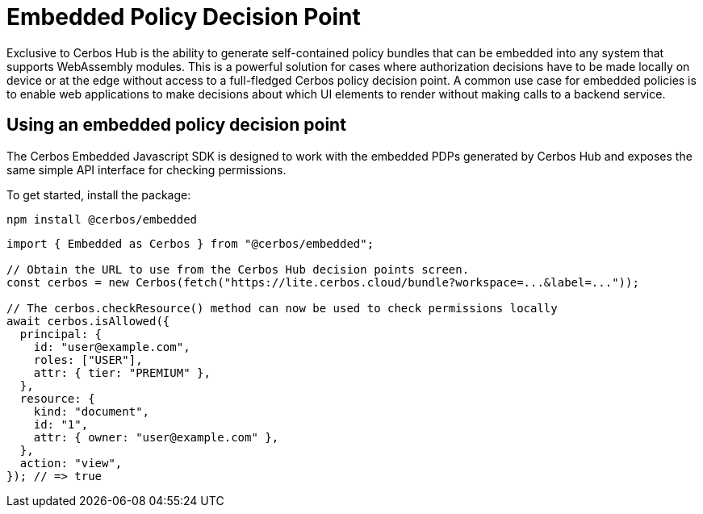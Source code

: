 = Embedded Policy Decision Point

Exclusive to Cerbos Hub is the ability to generate self-contained policy bundles that can be embedded into any system that supports WebAssembly modules. This is a powerful solution for cases where authorization decisions have to be made locally on device or at the edge without access to a full-fledged Cerbos policy decision point. A common use case for embedded policies is to enable web applications to make decisions about which UI elements to render without making calls to a backend service.

== Using an embedded policy decision point

The Cerbos Embedded Javascript SDK is designed to work with the embedded PDPs generated by Cerbos Hub and exposes the same simple API interface for checking permissions.

To get started, install the package:

[source,bash]
----
npm install @cerbos/embedded
----

[source,typescript]
----
import { Embedded as Cerbos } from "@cerbos/embedded";

// Obtain the URL to use from the Cerbos Hub decision points screen.
const cerbos = new Cerbos(fetch("https://lite.cerbos.cloud/bundle?workspace=...&label=..."));

// The cerbos.checkResource() method can now be used to check permissions locally
await cerbos.isAllowed({
  principal: {
    id: "user@example.com",
    roles: ["USER"],
    attr: { tier: "PREMIUM" },
  },
  resource: {
    kind: "document",
    id: "1",
    attr: { owner: "user@example.com" },
  },
  action: "view",
}); // => true
----

